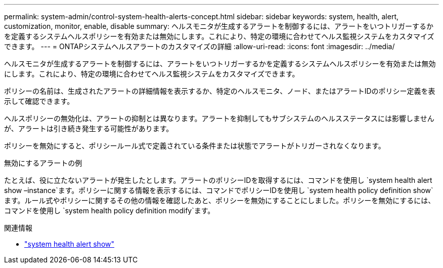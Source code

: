 ---
permalink: system-admin/control-system-health-alerts-concept.html 
sidebar: sidebar 
keywords: system, health, alert, customization, monitor, enable, disable 
summary: ヘルスモニタが生成するアラートを制御するには、アラートをいつトリガーするかを定義するシステムヘルスポリシーを有効または無効にします。これにより、特定の環境に合わせてヘルス監視システムをカスタマイズできます。 
---
= ONTAPシステムヘルスアラートのカスタマイズの詳細
:allow-uri-read: 
:icons: font
:imagesdir: ../media/


[role="lead"]
ヘルスモニタが生成するアラートを制御するには、アラートをいつトリガーするかを定義するシステムヘルスポリシーを有効または無効にします。これにより、特定の環境に合わせてヘルス監視システムをカスタマイズできます。

ポリシーの名前は、生成されたアラートの詳細情報を表示するか、特定のヘルスモニタ、ノード、またはアラートIDのポリシー定義を表示して確認できます。

ヘルスポリシーの無効化は、アラートの抑制とは異なります。アラートを抑制してもサブシステムのヘルスステータスには影響しませんが、アラートは引き続き発生する可能性があります。

ポリシーを無効にすると、ポリシールール式で定義されている条件または状態でアラートがトリガーされなくなります。

.無効にするアラートの例
たとえば、役に立たないアラートが発生したとします。アラートのポリシーIDを取得するには、コマンドを使用し `system health alert show –instance`ます。ポリシーに関する情報を表示するには、コマンドでポリシーIDを使用し `system health policy definition show`ます。ルール式やポリシーに関するその他の情報を確認したあと、ポリシーを無効にすることにしました。ポリシーを無効にするには、コマンドを使用し `system health policy definition modify`ます。

.関連情報
* link:https://docs.netapp.com/us-en/ontap-cli/system-health-alert-show.html["system health alert show"^]

